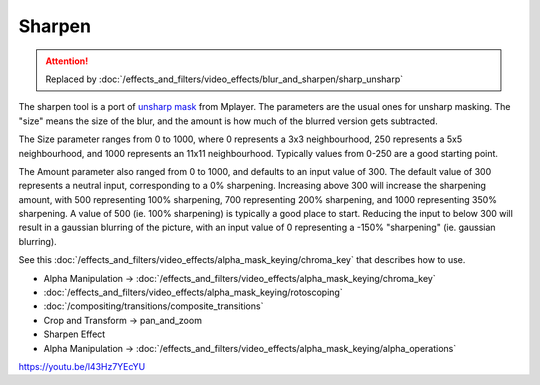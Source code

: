 .. metadata-placeholder

   :authors: - Claus Christensen
             - Yuri Chornoivan
             - Ttguy (https://userbase.kde.org/User:Ttguy)
             - Bushuev (https://userbase.kde.org/User:Bushuev)
             - Mmaguire (https://userbase.kde.org/User:Mmaguire)

   :license: Creative Commons License SA 4.0

.. _sharpen:

Sharpen
=======

.. attention::

   Replaced by :doc:`/effects_and_filters/video_effects/blur_and_sharpen/sharp_unsharp`



The sharpen tool is a port of `unsharp mask <https://en.wikipedia.org/wiki/Unsharp_masking>`_ from Mplayer. The parameters are the usual ones for unsharp masking. The "size" means the size of the blur, and the amount is how much of the blurred version gets subtracted.

The Size parameter ranges from 0 to 1000, where 0 represents a 3x3 neighbourhood, 250 represents a 5x5 neighbourhood, and 1000 represents an 11x11 neighbourhood. Typically values from 0-250 are a good starting point.

The Amount parameter also ranged from 0 to 1000, and defaults to an input value of 300. The default value of 300 represents a neutral input, corresponding to a 0% sharpening. Increasing above 300 will increase the sharpening amount, with 500 representing 100% sharpening, 700 representing 200% sharpening, and 1000 representing 350% sharpening. A value of 500 (ie. 100% sharpening) is typically a good place to start. Reducing the input to below 300 will result in a gaussian blurring of the picture, with an input value of 0 representing a -150% "sharpening" (ie. gaussian blurring).

See this :doc:`/effects_and_filters/video_effects/alpha_mask_keying/chroma_key` that describes how to use.

* Alpha Manipulation -> :doc:`/effects_and_filters/video_effects/alpha_mask_keying/chroma_key`
* :doc:`/effects_and_filters/video_effects/alpha_mask_keying/rotoscoping`
* :doc:`/compositing/transitions/composite_transitions`
* Crop and Transform -> pan_and_zoom
* Sharpen Effect
* Alpha Manipulation -> :doc:`/effects_and_filters/video_effects/alpha_mask_keying/alpha_operations`

https://youtu.be/l43Hz7YEcYU


